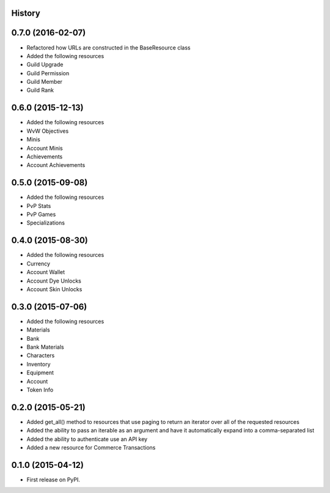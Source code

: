 .. :changelog:

History
-------

0.7.0 (2016-02-07)
------------------

* Refactored how URLs are constructed in the BaseResource class
* Added the following resources
* Guild Upgrade
* Guild Permission
* Guild Member
* Guild Rank


0.6.0 (2015-12-13)
------------------

* Added the following resources
* WvW Objectives
* Minis
* Account Minis
* Achievements
* Account Achievements

0.5.0 (2015-09-08)
------------------

* Added the following resources
* PvP Stats
* PvP Games
* Specializations

0.4.0 (2015-08-30)
------------------

* Added the following resources
* Currency
* Account Wallet
* Account Dye Unlocks
* Account Skin Unlocks

0.3.0 (2015-07-06)
------------------

* Added the following resources
* Materials
* Bank
* Bank Materials
* Characters
* Inventory
* Equipment
* Account
* Token Info

0.2.0 (2015-05-21)
------------------

* Added get_all() method to resources that use paging to return an iterator over all of the requested resources
* Added the ability to pass an iterable as an argument and have it automatically expand into a comma-separated list
* Added the ability to authenticate use an API key
* Added a new resource for Commerce Transactions

0.1.0 (2015-04-12)
------------------

* First release on PyPI.